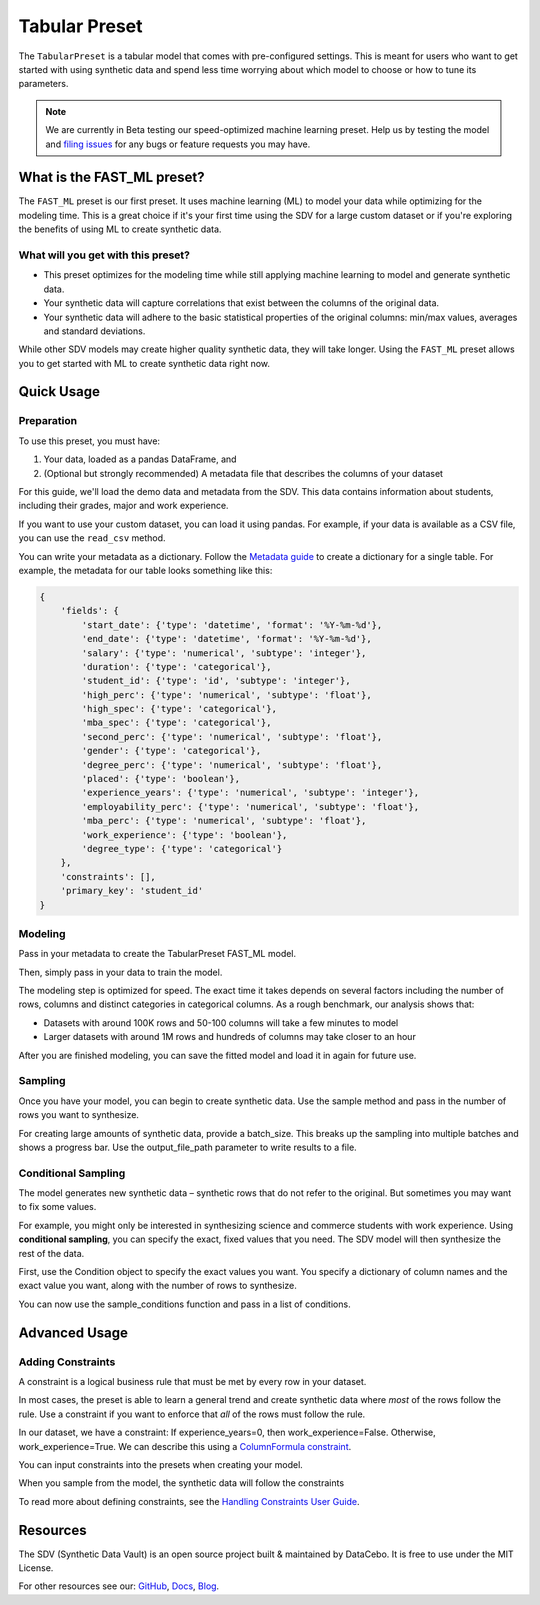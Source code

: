.. _tabular_preset:

Tabular Preset
==============

The ``TabularPreset`` is a tabular model that comes with pre-configured settings. This 
is meant for users who want to get started with using synthetic data and spend 
less time worrying about which model to choose or how to tune its parameters.

.. note::

   We are currently in Beta testing our speed-optimized machine learning preset. Help us by
   testing the model and `filing issues <https://github.com/sdv-dev/SDV/issues/new/choose>`__
   for any bugs or feature requests you may have.

What is the FAST_ML preset?
-----------------------

The ``FAST_ML`` preset is our first preset. It uses machine learning (ML) to model your data
while optimizing for the modeling time. This is a great choice if it's your first time using
the SDV for a large custom dataset or if you're exploring the benefits of using ML to create
synthetic data.

What will you get with this preset?
~~~~~~~~~~~~~~~~~~~~~~~~~~~~~~~~~~~
- This preset optimizes for the modeling time while still applying machine learning to model
  and generate synthetic data.
- Your synthetic data will capture correlations that exist between the columns of the original
  data.
- Your synthetic data will adhere to the basic statistical properties of the original columns:
  min/max values, averages and standard deviations.

While other SDV models may create higher quality synthetic data, they will take longer.
Using the ``FAST_ML`` preset allows you to get started with ML to create synthetic data
right now.

Quick Usage
-----------

Preparation
~~~~~~~~~~~

To use this preset, you must have:

1. Your data, loaded as a pandas DataFrame, and
2. (Optional but strongly recommended) A metadata file that describes the columns of your dataset

For this guide, we'll load the demo data and metadata from the SDV. This data contains
information about students, including their grades, major and work experience.

.. ipython:: python
   :okwarning:

   from sdv.demo import load_tabular_demo

   metadata, data = load_tabular_demo('student_placements', metadata=True)
   data.head()

If you want to use your custom dataset, you can load it using pandas.
For example, if your data is available as a CSV file, you can use the ``read_csv`` method.

You can write your metadata as a dictionary. Follow the
`Metadata guide <https://sdv.dev/SDV/developer_guides/sdv/metadata.html#table>`__ to create
a dictionary for a single table. For example, the metadata for our table looks
something like this:

.. code-block:: json

   {
       'fields': {
           'start_date': {'type': 'datetime', 'format': '%Y-%m-%d'},
           'end_date': {'type': 'datetime', 'format': '%Y-%m-%d'},
           'salary': {'type': 'numerical', 'subtype': 'integer'},
           'duration': {'type': 'categorical'},
           'student_id': {'type': 'id', 'subtype': 'integer'},
           'high_perc': {'type': 'numerical', 'subtype': 'float'},
           'high_spec': {'type': 'categorical'},
           'mba_spec': {'type': 'categorical'},
           'second_perc': {'type': 'numerical', 'subtype': 'float'},
           'gender': {'type': 'categorical'},
           'degree_perc': {'type': 'numerical', 'subtype': 'float'},
           'placed': {'type': 'boolean'},
           'experience_years': {'type': 'numerical', 'subtype': 'integer'},
           'employability_perc': {'type': 'numerical', 'subtype': 'float'},
           'mba_perc': {'type': 'numerical', 'subtype': 'float'},
           'work_experience': {'type': 'boolean'},
           'degree_type': {'type': 'categorical'}
       },
       'constraints': [],
       'primary_key': 'student_id'
   }

Modeling
~~~~~~~~
Pass in your metadata to create the TabularPreset FAST_ML model.

.. ipython:: python
   :okwarning:

   from sdv.lite import TabularPreset
   
   # Use the FAST_ML preset to optimize for modeling time
   model = TabularPreset(name='FAST_ML', metadata=metadata)

Then, simply pass in your data to train the model.

.. ipython:: python
   :okwarning:

   model.fit(data)

The modeling step is optimized for speed. The exact time it takes depends on several factors
including the number of rows, columns and distinct categories in categorical columns. As a
rough benchmark, our analysis shows that:

- Datasets with around 100K rows and 50-100 columns will take a few minutes to model
- Larger datasets with around 1M rows and hundreds of columns may take closer to an hour

After you are finished modeling, you can save the fitted model and load it in again for future use.

.. ipython:: python
   :okwarning:

   # save the model in a new file
   model.save('fast_ml_model.pkl')
   
   # later, you can load it in again
   model = TabularPreset.load('fast_ml_model.pkl')

Sampling
~~~~~~~~
Once you have your model, you can begin to create synthetic data. Use the sample method and
pass in the number of rows you want to synthesize.

.. ipython:: python
   :okwarning:

   synthetic_data = model.sample(num_rows=100)
   synthetic_data.head()

For creating large amounts of synthetic data, provide a batch_size. This breaks up the sampling
into multiple batches and shows a progress bar. Use the output_file_path parameter to write
results to a file.

.. ipython:: python
   :okwarning:

   model.sample(num_rows=1_000_000, batch_size=10_000, output_file_path='synthetic_data.csv')

Conditional Sampling
~~~~~~~~~~~~~~~~~~~~
The model generates new synthetic data – synthetic rows that do not refer to the original.
But sometimes you may want to fix some values.

For example, you might only be interested in synthesizing science and commerce students with
work experience. Using **conditional sampling**, you can specify the exact, fixed values that
you need. The SDV model will then synthesize the rest of the data.

First, use the Condition object to specify the exact values you want. You specify a dictionary
of column names and the exact value you want, along with the number of rows to synthesize.

.. ipython:: python
   :okwarning:

   from sdv.sampling.tabular import Condition
   
   # 100 science students with work experience
   science_students = Condition(
      column_values={'high_spec': 'Science', 'work_experience': True}, num_rows=100)
   
   # 200 commerce students with work experience
   commerce_students = Condition(
      column_values={'high_spec': 'Commerce', 'work_experience': True}, num_rows=200)

You can now use the sample_conditions function and pass in a list of conditions.

.. ipython:: python
   :okwarning:

   all_conditions = [science_students, commerce_students]
   model.sample_conditions(conditions=all_conditions)

Advanced Usage
--------------

Adding Constraints
~~~~~~~~~~~~~~~~~~
A constraint is a logical business rule that must be met by every row in your dataset.

In most cases, the preset is able to learn a general trend and create synthetic data where *most*
of the rows follow the rule. Use a constraint if you want to enforce that *all* of the rows
must follow the rule.

In our dataset, we have a constraint: If experience_years=0, then work_experience=False.
Otherwise, work_experience=True. We can describe this using a
`ColumnFormula constraint <https://sdv.dev/SDV/user_guides/single_table/handling_constraints.html#columnformula-constraint>`__.

.. ipython:: python
   :okwarning:

   from sdv.constraints import ColumnFormula

   # define the formula for computing work experience
   def calculate_work_experience(data):
       return data['experience_years'] > 0
   
   # use the formula when defining the constraint
   work_constraint = ColumnFormula(
       column='work_experience',
       formula=calculate_work_experience,
   )

You can input constraints into the presets when creating your model.

.. ipython:: python
   :okwarning:

   constrained_model = TabularPreset(
       name='FAST_ML',
       metadata=metadata,
       constraints=[work_constraint],
   )
   constrained_model.fit(data)

When you sample from the model, the synthetic data will follow the constraints

.. ipython:: python
   :okwarning:

   constrained_synthetic_data = constrained_model.sample(num_rows=1_000)
   constrained_synthetic_data.head(10)

To read more about defining constraints, see the 
`Handling Constraints User Guide <https://sdv.dev/SDV/user_guides/single_table/handling_constraints.html>`__.

Resources
---------
The SDV (Synthetic Data Vault) is an open source project built & maintained by DataCebo. It is free to use under the MIT License.

For other resources see our: `GitHub <https://github.com/sdv-dev/SDV>`__,
`Docs <https://sdv.dev/SDV/>`__, `Blog <https://sdv.dev/blog/>`__.
